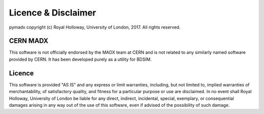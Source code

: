 ====================
Licence & Disclaimer
====================

pymadx copyright (c) Royal Holloway, University of London, 2017.  All rights reserved.

CERN MADX
---------

This software is not officially endorsed by the MADX team at CERN and is not
related to any similarly named software provided by CERN. It has been developed
purely as a utility for BDSIM.

Licence
-------

This software is provided "AS IS" and any express or limit warranties, including, but not
limited to, implied warranties of merchantability, of satisfactory quality, and fitness
for a particular purpose or use are disclaimed. In no event shall Royal Holloway, University
of London be liable for any direct, indirect, incidental, special, exemplary, or consequential
damages arising in any way out of the use of this software, even if advised of the possibility
of such damage.
